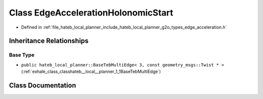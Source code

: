 .. _exhale_class_classhateb__local__planner_1_1EdgeAccelerationHolonomicStart:

Class EdgeAccelerationHolonomicStart
====================================

- Defined in :ref:`file_hateb_local_planner_include_hateb_local_planner_g2o_types_edge_acceleration.h`


Inheritance Relationships
-------------------------

Base Type
*********

- ``public hateb_local_planner::BaseTebMultiEdge< 3, const geometry_msgs::Twist * >`` (:ref:`exhale_class_classhateb__local__planner_1_1BaseTebMultiEdge`)


Class Documentation
-------------------


.. doxygenclass:: hateb_local_planner::EdgeAccelerationHolonomicStart
   :project: CoHAN2.0
   :members:
   :protected-members:
   :undoc-members:
   :private-members: